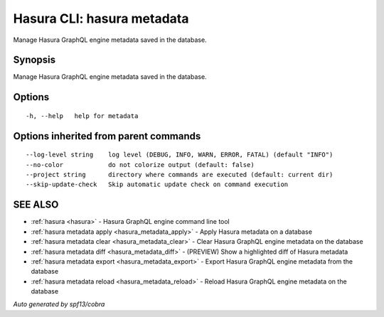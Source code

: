 .. meta::
   :description: Use hasura metadata to manage Hasura metadata from with Hasura CLI
   :keywords: hasura, docs, CLI, HasuraCTL, hasuractl, hasura metadata

.. _hasura_metadata:

Hasura CLI: hasura metadata
---------------------------

Manage Hasura GraphQL engine metadata saved in the database.

Synopsis
~~~~~~~~


Manage Hasura GraphQL engine metadata saved in the database.

Options
~~~~~~~

::

  -h, --help   help for metadata

Options inherited from parent commands
~~~~~~~~~~~~~~~~~~~~~~~~~~~~~~~~~~~~~~

::

      --log-level string    log level (DEBUG, INFO, WARN, ERROR, FATAL) (default "INFO")
      --no-color            do not colorize output (default: false)
      --project string      directory where commands are executed (default: current dir)
      --skip-update-check   Skip automatic update check on command execution

SEE ALSO
~~~~~~~~

* :ref:`hasura <hasura>` 	 - Hasura GraphQL engine command line tool
* :ref:`hasura metadata apply <hasura_metadata_apply>` 	 - Apply Hasura metadata on a database
* :ref:`hasura metadata clear <hasura_metadata_clear>` 	 - Clear Hasura GraphQL engine metadata on the database
* :ref:`hasura metadata diff <hasura_metadata_diff>` 	 - (PREVIEW) Show a highlighted diff of Hasura metadata
* :ref:`hasura metadata export <hasura_metadata_export>` 	 - Export Hasura GraphQL engine metadata from the database
* :ref:`hasura metadata reload <hasura_metadata_reload>` 	 - Reload Hasura GraphQL engine metadata on the database

*Auto generated by spf13/cobra*

